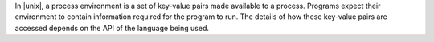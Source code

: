 .. The contents of this file may be included in multiple topics (using the includes directive).
.. The contents of this file should be modified in a way that preserves its ability to appear in multiple topics.

In |unix|, a process environment is a set of key-value pairs made available to a process. Programs expect their environment to contain information required for the program to run. The details of how these key-value pairs are accessed depends on the API of the language being used.
